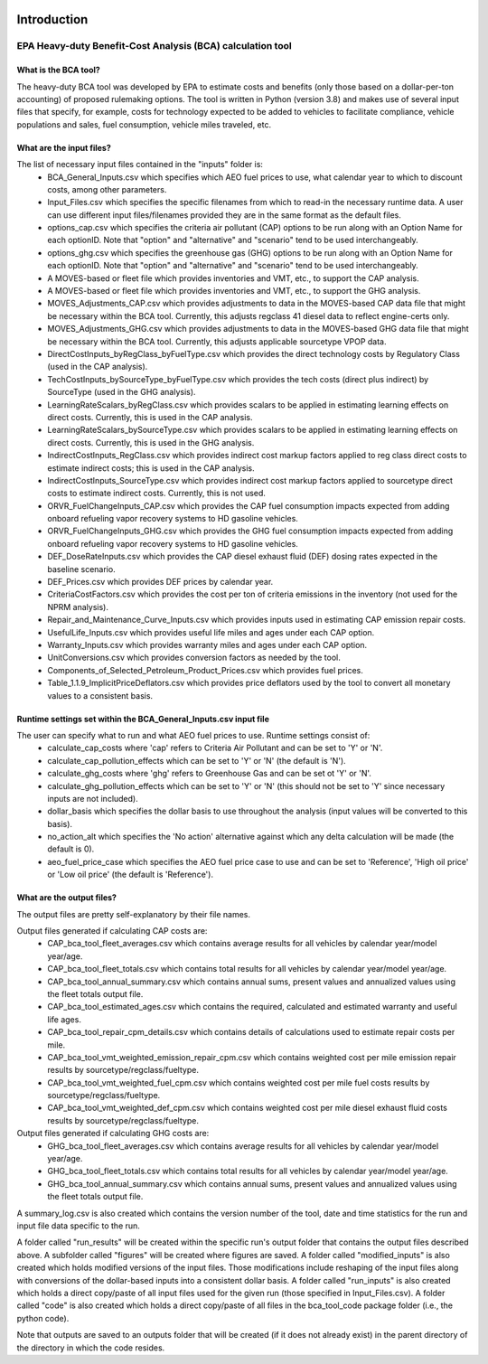 .. image:: https://www.epa.gov/sites/production/files/2013-06/epa_seal_verysmall.gif


Introduction
============


EPA Heavy-duty Benefit-Cost Analysis (BCA) calculation tool
^^^^^^^^^^^^^^^^^^^^^^^^^^^^^^^^^^^^^^^^^^^^^^^^^^^^^^^^^^^

What is the BCA tool?
---------------------

The heavy-duty BCA tool was developed by EPA to estimate costs and benefits (only those based on a dollar-per-ton accounting) of proposed rulemaking options.
The tool is written in Python (version 3.8) and makes use of several input files that specify, for example, costs for technology expected to be added to vehicles to facilitate compliance,
vehicle populations and sales, fuel consumption, vehicle miles traveled, etc.

What are the input files?
-------------------------

The list of necessary input files contained in the "inputs" folder is:
    - BCA_General_Inputs.csv which specifies which AEO fuel prices to use, what calendar year to which to discount costs, among other parameters.
    - Input_Files.csv which specifies the specific filenames from which to read-in the necessary runtime data. A user can use different input files/filenames provided they are in the same format as the default files.
    - options_cap.csv which specifies the criteria air pollutant (CAP) options to be run along with an Option Name for each optionID. Note that "option" and "alternative" and "scenario" tend to be used interchangeably.
    - options_ghg.csv which specifies the greenhouse gas (GHG) options to be run along with an Option Name for each optionID. Note that "option" and "alternative" and "scenario" tend to be used interchangeably.
    - A MOVES-based or fleet file which provides inventories and VMT, etc., to support the CAP analysis.
    - A MOVES-based or fleet file which provides inventories and VMT, etc., to support the GHG analysis.
    - MOVES_Adjustments_CAP.csv which provides adjustments to data in the MOVES-based CAP data file that might be necessary within the BCA tool. Currently, this adjusts regclass 41 diesel data to reflect engine-certs only.
    - MOVES_Adjustments_GHG.csv which provides adjustments to data in the MOVES-based GHG data file that might be necessary within the BCA tool. Currently, this adjusts applicable sourcetype VPOP data.
    - DirectCostInputs_byRegClass_byFuelType.csv which provides the direct technology costs by Regulatory Class (used in the CAP analysis).
    - TechCostInputs_bySourceType_byFuelType.csv which provides the tech costs (direct plus indirect) by SourceType (used in the GHG analysis).
    - LearningRateScalars_byRegClass.csv which provides scalars to be applied in estimating learning effects on direct costs. Currently, this is used in the CAP analysis.
    - LearningRateScalars_bySourceType.csv which provides scalars to be applied in estimating learning effects on direct costs. Currently, this is used in the GHG analysis.
    - IndirectCostInputs_RegClass.csv which provides indirect cost markup factors applied to reg class direct costs to estimate indirect costs; this is used in the CAP analysis.
    - IndirectCostInputs_SourceType.csv which provides indirect cost markup factors applied to sourcetype direct costs to estimate indirect costs. Currently, this is not used.
    - ORVR_FuelChangeInputs_CAP.csv which provides the CAP fuel consumption impacts expected from adding onboard refueling vapor recovery systems to HD gasoline vehicles.
    - ORVR_FuelChangeInputs_GHG.csv which provides the GHG fuel consumption impacts expected from adding onboard refueling vapor recovery systems to HD gasoline vehicles.
    - DEF_DoseRateInputs.csv which provides the CAP diesel exhaust fluid (DEF) dosing rates expected in the baseline scenario.
    - DEF_Prices.csv which provides DEF prices by calendar year.
    - CriteriaCostFactors.csv which provides the cost per ton of criteria emissions in the inventory (not used for the NPRM analysis).
    - Repair_and_Maintenance_Curve_Inputs.csv which provides inputs used in estimating CAP emission repair costs.
    - UsefulLife_Inputs.csv which provides useful life miles and ages under each CAP option.
    - Warranty_Inputs.csv which provides warranty miles and ages under each CAP option.
    - UnitConversions.csv which provides conversion factors as needed by the tool.
    - Components_of_Selected_Petroleum_Product_Prices.csv which provides fuel prices.
    - Table_1.1.9_ImplicitPriceDeflators.csv which provides price deflators used by the tool to convert all monetary values to a consistent basis.

Runtime settings set within the BCA_General_Inputs.csv input file
-----------------------------------------------------------------

The user can specify what to run and what AEO fuel prices to use. Runtime settings consist of:
    - calculate_cap_costs where 'cap' refers to Criteria Air Pollutant and can be set to 'Y' or 'N'.
    - calculate_cap_pollution_effects which can be set to 'Y' or 'N' (the default is 'N').
    - calculate_ghg_costs where 'ghg' refers to Greenhouse Gas and can be set ot 'Y' or 'N'.
    - calculate_ghg_pollution_effects which can be set to 'Y' or 'N' (this should not be set to 'Y' since necessary inputs are not included).
    - dollar_basis which specifies the dollar basis to use throughout the analysis (input values will be converted to this basis).
    - no_action_alt which specifies the 'No action' alternative against which any delta calculation will be made (the default is 0).
    - aeo_fuel_price_case which specifies the AEO fuel price case to use and can be set to 'Reference', 'High oil price' or 'Low oil price' (the default is 'Reference').

What are the output files?
--------------------------
The output files are pretty self-explanatory by their file names.

Output files generated if calculating CAP costs are:
    - CAP_bca_tool_fleet_averages.csv which contains average results for all vehicles by calendar year/model year/age.
    - CAP_bca_tool_fleet_totals.csv which contains total results for all vehicles by calendar year/model year/age.
    - CAP_bca_tool_annual_summary.csv which contains annual sums, present values and annualized values using the fleet totals output file.
    - CAP_bca_tool_estimated_ages.csv which contains the required, calculated and estimated warranty and useful life ages.
    - CAP_bca_tool_repair_cpm_details.csv which contains details of calculations used to estimate repair costs per mile.
    - CAP_bca_tool_vmt_weighted_emission_repair_cpm.csv which contains weighted cost per mile emission repair results by sourcetype/regclass/fueltype.
    - CAP_bca_tool_vmt_weighted_fuel_cpm.csv which contains weighted cost per mile fuel costs results by sourcetype/regclass/fueltype.
    - CAP_bca_tool_vmt_weighted_def_cpm.csv which contains weighted cost per mile diesel exhaust fluid costs results by sourcetype/regclass/fueltype.

Output files generated if calculating GHG costs are:
    - GHG_bca_tool_fleet_averages.csv which contains average results for all vehicles by calendar year/model year/age.
    - GHG_bca_tool_fleet_totals.csv which contains total results for all vehicles by calendar year/model year/age.
    - GHG_bca_tool_annual_summary.csv which contains annual sums, present values and annualized values using the fleet totals output file.

A summary_log.csv is also created which contains the version number of the tool, date and time statistics for the run and input file data specific to the run.

A folder called "run_results" will be created within the specific run's output folder that contains the output files described above. A subfolder called "figures" will be created where figures are saved.
A folder called "modified_inputs" is also created which holds modified versions of the input files. Those modifications include reshaping of the input files along with conversions of the
dollar-based inputs into a consistent dollar basis.
A folder called "run_inputs" is also created which holds a direct copy/paste of all input files used for the given run (those specified in Input_Files.csv).
A folder called "code" is also created which holds a direct copy/paste of all files in the bca_tool_code package folder (i.e., the python code).

Note that outputs are saved to an outputs folder that will be created (if it does not already exist) in the parent directory of the directory in which the code resides.